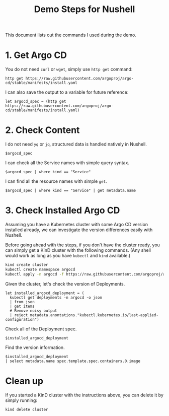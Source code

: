#+title: Demo Steps for Nushell

This document lists out the commands I used during the demo.

* 1. Get Argo CD
You do not need ~curl~ or ~wget~, simply use ~http get~ command:
#+begin_src nushell
  http get https://raw.githubusercontent.com/argoproj/argo-cd/stable/manifests/install.yaml
#+end_src

I can also save the output to a variable for future reference:
#+begin_src nushell
  let argocd_spec = (http get https://raw.githubusercontent.com/argoproj/argo-cd/stable/manifests/install.yaml)
#+end_src

* 2. Check Content
I do not need ~yq~ or ~jq~, structured data is handled natively in Nushell.
#+begin_src nushell
  $argocd_spec  
#+end_src

I can check all the Service names with simple query syntax.
#+begin_src nushell
  $argocd_spec | where kind == "Service"
#+end_src

I can find all the resource names with simple ~get~.
#+begin_src nushell
  $argocd_spec | where kind == "Service" | get metadata.name
#+end_src

* 3. Check Installed Argo CD
Assuming you have a Kubernetes cluster with some Argo CD version installed already, we can investigate the version differences easily with Nushell.

Before going ahead with the steps, if you don't have the cluster ready, you can simply get a KinD cluster with the following commands. (Any shell would work as long as you have ~kubectl~ and ~kind~ available.)
#+begin_src bash
  kind create cluster
  kubectl create namespace argocd
  kubectl apply -n argocd -f https://raw.githubusercontent.com/argoproj/argo-cd/v2.12.7/manifests/ha/install.yaml
#+end_src

Given the cluster, let's check the version of Deployments.
#+begin_src nushell
  let installed_argocd_deployment = (
    kubectl get deployments -n argocd -o json
    | from json
    | get items
    # Remove noisy output
    | reject metadata.anontations."kubectl.kubernetes.io/last-applied-configuration")
#+end_src

Check all of the Deployment spec.
#+begin_src nushell
  $installed_argocd_deployment
#+end_src

Find the version information.
#+begin_src nushell
  $installed_argocd_deployment
  | select metadata.name spec.template.spec.containers.0.image
#+end_src

* Clean up
If you started a KinD cluster with the instructions above, you can delete it by simply running:
#+begin_src bash
  kind delete cluster
#+end_src
